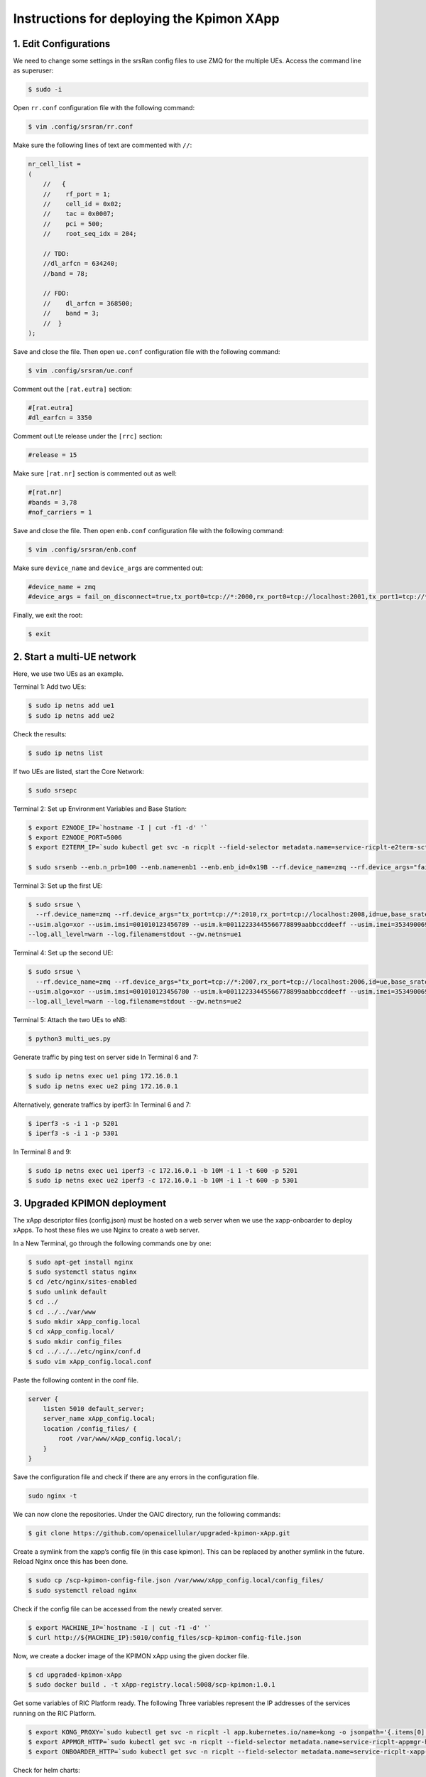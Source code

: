 Instructions for deploying the Kpimon XApp
==========================================

1. Edit Configurations
----------------------

We need to change some settings in the srsRan config files to use ZMQ for the multiple UEs. Access the command line as superuser:

.. code-block:: bash

    $ sudo -i

Open ``rr.conf`` configuration file with the following command:

.. code-block:: bash

    $ vim .config/srsran/rr.conf

Make sure the following lines of text are commented with ``//``:

.. code-block:: none

    nr_cell_list =
    (
        //   {
        //    rf_port = 1;
        //    cell_id = 0x02;
        //    tac = 0x0007;
        //    pci = 500;
        //    root_seq_idx = 204;

        // TDD:
        //dl_arfcn = 634240;
        //band = 78;

        // FDD:
        //    dl_arfcn = 368500;
        //    band = 3;
        //  }
    );

Save and close the file. Then open ``ue.conf`` configuration file with the following command:

.. code-block:: bash

    $ vim .config/srsran/ue.conf

Comment out the ``[rat.eutra]`` section:

.. code-block:: none

    #[rat.eutra]
    #dl_earfcn = 3350

Comment out Lte release under the ``[rrc]`` section:

.. code-block:: none

    #release = 15

Make sure ``[rat.nr]`` section is commented out as well:

.. code-block:: none

    #[rat.nr]
    #bands = 3,78
    #nof_carriers = 1

Save and close the file. Then open ``enb.conf`` configuration file with the following command:

.. code-block:: bash

    $ vim .config/srsran/enb.conf

Make sure ``device_name`` and ``device_args`` are commented out:

.. code-block:: none

    #device_name = zmq
    #device_args = fail_on_disconnect=true,tx_port0=tcp://*:2000,rx_port0=tcp://localhost:2001,tx_port1=tcp://*:2100,rx_port1=tcp://localhost:2101,id=enb,base_srate=23.04e6

Finally, we exit the root:

.. code-block:: bash

    $ exit

2. Start a multi-UE network
---------------------------

Here, we use two UEs as an example.

Terminal 1: Add two UEs:

.. code-block:: bash

    $ sudo ip netns add ue1
    $ sudo ip netns add ue2

Check the results:

.. code-block:: bash

    $ sudo ip netns list

If two UEs are listed, start the Core Network:

.. code-block:: bash

    $ sudo srsepc

Terminal 2: Set up Environment Variables and Base Station:

.. code-block:: bash

    $ export E2NODE_IP=`hostname -I | cut -f1 -d' '`
    $ export E2NODE_PORT=5006
    $ export E2TERM_IP=`sudo kubectl get svc -n ricplt --field-selector metadata.name=service-ricplt-e2term-sctp-alpha -o jsonpath='{.items[0].spec.clusterIP}'`

    $ sudo srsenb --enb.n_prb=100 --enb.name=enb1 --enb.enb_id=0x19B --rf.device_name=zmq --rf.device_args="fail_on_disconnect=true,tx_port=tcp://*:2000,rx_port=tcp://localhost:2009,id=enb,base_srate=23.04e6" --ric.agent.remote_ipv4_addr=${E2TERM_IP} --log.all_level=warn --ric.agent.log_level=debug --log.filename=stdout --ric.agent.local_ipv4_addr=${E2NODE_IP} --ric.agent.local_port=${E2NODE_PORT}

Terminal 3: Set up the first UE:

.. code-block:: bash

    $ sudo srsue \
      --rf.device_name=zmq --rf.device_args="tx_port=tcp://*:2010,rx_port=tcp://localhost:2008,id=ue,base_srate=23.04e6" \
    --usim.algo=xor --usim.imsi=001010123456789 --usim.k=00112233445566778899aabbccddeeff --usim.imei=353490069873310 \
    --log.all_level=warn --log.filename=stdout --gw.netns=ue1

Terminal 4: Set up the second UE:

.. code-block:: bash

    $ sudo srsue \
      --rf.device_name=zmq --rf.device_args="tx_port=tcp://*:2007,rx_port=tcp://localhost:2006,id=ue,base_srate=23.04e6" \
    --usim.algo=xor --usim.imsi=001010123456780 --usim.k=00112233445566778899aabbccddeeff --usim.imei=353490069873310 \
    --log.all_level=warn --log.filename=stdout --gw.netns=ue2

Terminal 5: Attach the two UEs to eNB:

.. code-block:: bash

    $ python3 multi_ues.py

Generate traffic by ping test on server side
In Terminal 6 and 7:

.. code-block:: bash

    $ sudo ip netns exec ue1 ping 172.16.0.1
    $ sudo ip netns exec ue2 ping 172.16.0.1

Alternatively, generate traffics by iperf3:
In Terminal 6 and 7:

.. code-block:: bash

    $ iperf3 -s -i 1 -p 5201
    $ iperf3 -s -i 1 -p 5301

In Terminal 8 and 9:

.. code-block:: bash

    $ sudo ip netns exec ue1 iperf3 -c 172.16.0.1 -b 10M -i 1 -t 600 -p 5201
    $ sudo ip netns exec ue2 iperf3 -c 172.16.0.1 -b 10M -i 1 -t 600 -p 5301

3. Upgraded KPIMON deployment
-----------------------------

The xApp descriptor files (config.json) must be hosted on a web server when we use the xapp-onboarder to deploy xApps. To host these files we use Nginx to create a web server.

In a New Terminal, go through the following commands one by one:

.. code-block:: bash

    $ sudo apt-get install nginx
    $ sudo systemctl status nginx
    $ cd /etc/nginx/sites-enabled
    $ sudo unlink default
    $ cd ../
    $ cd ../../var/www
    $ sudo mkdir xApp_config.local
    $ cd xApp_config.local/
    $ sudo mkdir config_files
    $ cd ../../../etc/nginx/conf.d
    $ sudo vim xApp_config.local.conf

Paste the following content in the conf file.

.. code-block:: none

    server {
        listen 5010 default_server;
        server_name xApp_config.local;
        location /config_files/ {
            root /var/www/xApp_config.local/;
        }
    }

Save the configuration file and check if there are any errors in the configuration file.

.. code-block:: bash

    sudo nginx -t

We can now clone the repositories. Under the OAIC directory, run the following commands:

.. code-block:: bash

    $ git clone https://github.com/openaicellular/upgraded-kpimon-xApp.git

Create a symlink from the xapp’s config file (in this case kpimon). This can be replaced by another symlink in the future. Reload Nginx once this has been done.

.. code-block:: bash

    $ sudo cp /scp-kpimon-config-file.json /var/www/xApp_config.local/config_files/
    $ sudo systemctl reload nginx

Check if the config file can be accessed from the newly created server.

.. code-block:: bash

    $ export MACHINE_IP=`hostname -I | cut -f1 -d' '`
    $ curl http://${MACHINE_IP}:5010/config_files/scp-kpimon-config-file.json

Now, we create a docker image of the KPIMON xApp using the given docker file.

.. code-block:: bash

    $ cd upgraded-kpimon-xApp
    $ sudo docker build . -t xApp-registry.local:5008/scp-kpimon:1.0.1

Get some variables of RIC Platform ready. The following Three variables represent the IP addresses of the services running on the RIC Platform.

.. code-block:: bash

    $ export KONG_PROXY=`sudo kubectl get svc -n ricplt -l app.kubernetes.io/name=kong -o jsonpath='{.items[0].spec.clusterIP}'`
    $ export APPMGR_HTTP=`sudo kubectl get svc -n ricplt --field-selector metadata.name=service-ricplt-appmgr-http -o jsonpath='{.items[0].spec.clusterIP}'`
    $ export ONBOARDER_HTTP=`sudo kubectl get svc -n ricplt --field-selector metadata.name=service-ricplt-xapp-onboarder-http -o jsonpath='{.items[0].spec.clusterIP}'`

Check for helm charts:

.. code-block:: bash

    $ curl --location --request GET "http://$KONG_PROXY:32080/onboard/api/v1/charts"

Next, we need to create a .url file to point the xApp-onboarder to the Nginx server to get the xApp descriptor file and use it to create a helm chart and deploy the xApp.

Get IP address by one of the two commands below:

.. code-block:: bash

    $ hostname -I
    or
    $ echo $MACHINE_IP$

Create url file:

.. code-block:: bash

    $ vim scp-kpimon-onboard.url

Paste the following in the `scp-kpimon-onboard.url` file. Substitute the `172.17.0.1` with the IP address of your machine.

.. code-block:: none

    {"config-file.json_url":"http://<machine_ip_address>:5010/config_files/scp-kpimon-config-file.json"}

Save the file.

Deploying the xApp:

Check for helm charts and determine if the current xApp is present. If no helm chart exists, proceed. If a chart exists, either use it or delete it before continuing.

.. code-block:: bash

    $ curl -L -X POST "http://$KONG_PROXY:32080/onboard/api/v1/onboard/download" --header 'Content-Type: application/json' --data-binary "@scp-kpimon-onboard.url"
    $ curl -L -X GET "http://$KONG_PROXY:32080/onboard/api/v1/charts"
    $ curl -L -X POST "http://$KONG_PROXY:32080/appmgr/ric/v1/xapps" --header 'Content-Type: application/json' --data-raw '{"xappName": "scp-kpimon"}'

Verify xApp Deployment:

There should be a ricxapp-scp-kpimon pod in ricxapp namespace:

.. code-block:: bash

    $ sudo kubectl get pods -A

In the terminal, print the KPIMON logs:

.. code-block:: bash

    $ sudo kubectl logs -f -n ricxapp -l app=ricxapp-scp-kpimon

If you already have KPIMON xApp deployed on your system, you need to restart the pod using the command below before running the rest of the commands.

In a New Terminal, print the KPIMON Metrics:

.. code-block:: bash

    $ sudo kubectl exec -it -n ricxapp `sudo kubectl get pod -n ricxapp -l app=ricxapp-scp-kpimon -o jsonpath='{.items[0].metadata.name}'` -- tail -F /opt/kpimon.log

If the above deployment has an issue, you can restart the KPIMON xApp:

.. code-block:: bash

    $ sudo kubectl -n ricxapp rollout restart deployment ricxapp-scp-kpimon

